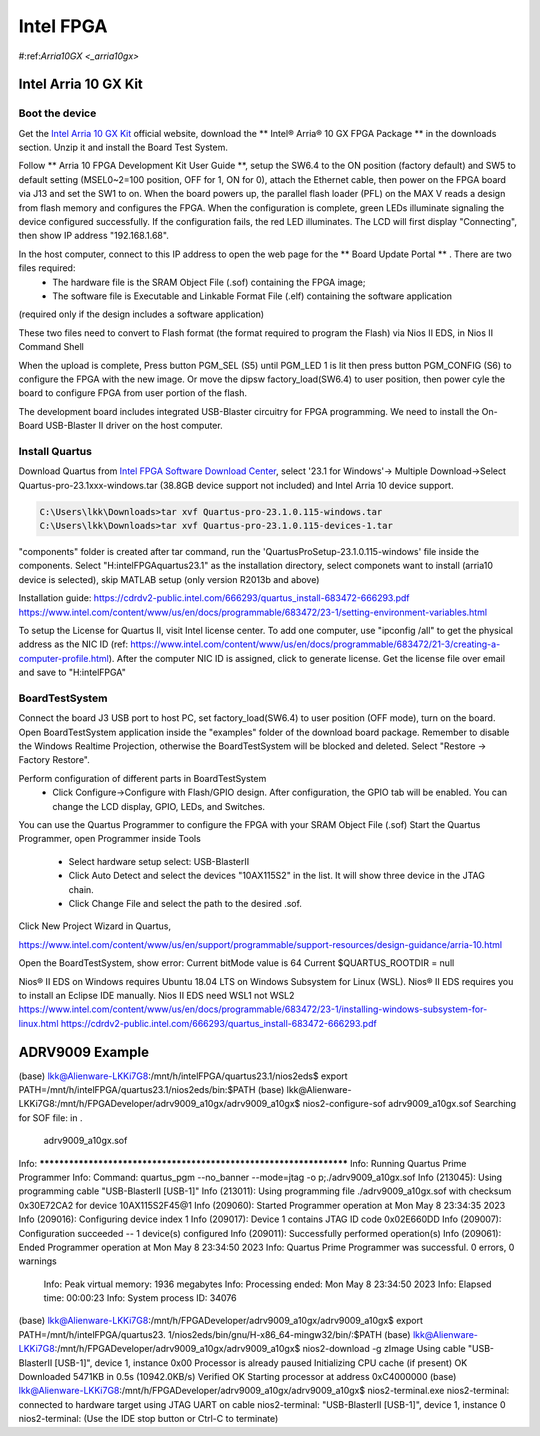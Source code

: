 Intel FPGA
===================

.. _arria10gx:

#:ref:`Arria10GX <_arria10gx>`

Intel Arria 10 GX Kit
---------------------

Boot the device
~~~~~~~~~~~~~~~~
Get the `Intel Arria 10 GX Kit <https://www.intel.com/content/www/us/en/products/details/fpga/development-kits/arria/10-gx.html>`_ official website, download the ** Intel® Arria® 10 GX FPGA Package ** in the downloads section. Unzip it and install the Board Test System.

Follow ** Arria 10 FPGA Development Kit User Guide **, setup the SW6.4 to the ON position (factory default) and SW5 to default setting (MSEL0~2=100 position, OFF for 1, ON for 0), attach the Ethernet cable, then power on the FPGA board via J13 and set the SW1 to on.  When the board powers up, the parallel flash loader (PFL) on the MAX V reads a design from flash memory and configures the FPGA. When the configuration is complete, green LEDs illuminate signaling the device configured successfully. If the configuration fails, the red LED illuminates. The LCD will first display "Connecting", then show IP address "192.168.1.68". 

In the host computer, connect to this IP address to open the web page for the ** Board Update Portal ** . There are two files required:
  * The hardware file is the SRAM Object File (.sof) containing the FPGA image; 
  * The software file is Executable and Linkable Format File (.elf) containing the software application
(required only if the design includes a software application)

These two files need to convert to Flash format (the format required to program the Flash) via Nios II EDS, in Nios II Command Shell

.. code-block:: console 
  $ sof2flash --input=yourfile_hw.sof --output=yourfile_hw.flash --pfl --optionbit=0x00180000 --programmingmode=PS --offset=0x02D00000
  $ elf2flash --base=0x0 --end=0x0FFFFFFF --reset=0x09300000 --input=yourfile_sw.elf --output=yourfile_sw.flash --boot=$SOPC_KIT_NIOS2/components/altera_nios2/boot_loader_cfi.srec/strong>
  
When the upload is complete, Press button PGM_SEL (S5) until PGM_LED 1 is lit then press button PGM_CONFIG (S6) to configure the FPGA with the new image.
Or move the dipsw factory_load(SW6.4) to user position, then power cyle the board to configure FPGA from user portion of the flash.

The development board includes integrated USB-Blaster circuitry for FPGA programming. We need to install the On-Board USB-Blaster II driver on the host computer.

Install Quartus
~~~~~~~~~~~~~~~~

Download Quartus from `Intel FPGA Software Download Center <https://www.intel.com/content/www/us/en/collections/products/fpga/software/downloads.html>`_, select '23.1 for Windows'-> Multiple Download->Select Quartus-pro-23.1xxx-windows.tar (38.8GB device support not included) and Intel Arria 10 device support.

.. code-block:: console 

  C:\Users\lkk\Downloads>tar xvf Quartus-pro-23.1.0.115-windows.tar
  C:\Users\lkk\Downloads>tar xvf Quartus-pro-23.1.0.115-devices-1.tar

"components" folder is created after tar command, run the 'QuartusProSetup-23.1.0.115-windows' file inside the components. Select "H:\intelFPGA\quartus23.1" as the installation directory, select componets want to install (arria10 device is selected), skip MATLAB setup (only version R2013b and above)


Installation guide: https://cdrdv2-public.intel.com/666293/quartus_install-683472-666293.pdf
https://www.intel.com/content/www/us/en/docs/programmable/683472/23-1/setting-environment-variables.html

To setup the License for Quartus II, visit Intel license center. To add one computer, use "ipconfig /all" to get the physical address as the NIC ID (ref: https://www.intel.com/content/www/us/en/docs/programmable/683472/21-3/creating-a-computer-profile.html). After the computer NIC ID is assigned, click to generate license. Get the license file over email and save to "H:\intelFPGA"

BoardTestSystem
~~~~~~~~~~~~~~~~
Connect the board J3 USB port to host PC, set factory_load(SW6.4) to user position (OFF mode), turn on the board. Open BoardTestSystem application inside the "examples" folder of the download board package. Remember to disable the Windows Realtime Projection, otherwise the BoardTestSystem will be blocked and deleted. Select "Restore -> Factory Restore".

Perform configuration of different parts in BoardTestSystem
 * Click Configure->Configure with Flash/GPIO design. After configuration, the GPIO tab will be enabled. You can change the LCD display, GPIO, LEDs, and Switches.
 
You can use the Quartus Programmer to configure the FPGA with your SRAM Object File (.sof)
Start the Quartus Programmer, open Programmer inside Tools
 * Select hardware setup select: USB-BlasterII
 * Click Auto Detect and select the devices "10AX115S2" in the list. It will show three device in the JTAG chain.
 * Click Change File and select the path to the desired .sof.

Click New Project Wizard in Quartus, 


https://www.intel.com/content/www/us/en/support/programmable/support-resources/design-guidance/arria-10.html

Open the BoardTestSystem, show error:
Current bitMode value is 64
Current $QUARTUS_ROOTDIR = null


Nios® II EDS on Windows requires Ubuntu 18.04 LTS on Windows Subsystem for Linux (WSL). Nios® II EDS requires you to install an Eclipse IDE manually.
Nios II EDS need WSL1 not WSL2
https://www.intel.com/content/www/us/en/docs/programmable/683472/23-1/installing-windows-subsystem-for-linux.html
https://cdrdv2-public.intel.com/666293/quartus_install-683472-666293.pdf

ADRV9009 Example
---------------------

.. code-block:: console 
(base) lkk@Alienware-LKKi7G8:/mnt/h/intelFPGA/quartus23.1/nios2eds$ export PATH=/mnt/h/intelFPGA/quartus23.1/nios2eds/bin:$PATH
(base) lkk@Alienware-LKKi7G8:/mnt/h/FPGADeveloper/adrv9009_a10gx/adrv9009_a10gx$ nios2-configure-sof adrv9009_a10gx.sof
Searching for SOF file:
in .
  adrv9009_a10gx.sof

Info: *******************************************************************
Info: Running Quartus Prime Programmer
Info: Command: quartus_pgm --no_banner --mode=jtag -o p;./adrv9009_a10gx.sof
Info (213045): Using programming cable "USB-BlasterII [USB-1]"
Info (213011): Using programming file ./adrv9009_a10gx.sof with checksum 0x30E72CA2 for device 10AX115S2F45@1
Info (209060): Started Programmer operation at Mon May  8 23:34:35 2023
Info (209016): Configuring device index 1
Info (209017): Device 1 contains JTAG ID code 0x02E660DD
Info (209007): Configuration succeeded -- 1 device(s) configured
Info (209011): Successfully performed operation(s)
Info (209061): Ended Programmer operation at Mon May  8 23:34:50 2023
Info: Quartus Prime Programmer was successful. 0 errors, 0 warnings
    Info: Peak virtual memory: 1936 megabytes
    Info: Processing ended: Mon May  8 23:34:50 2023
    Info: Elapsed time: 00:00:23
    Info: System process ID: 34076
(base) lkk@Alienware-LKKi7G8:/mnt/h/FPGADeveloper/adrv9009_a10gx/adrv9009_a10gx$ export PATH=/mnt/h/intelFPGA/quartus23.
1/nios2eds/bin/gnu/H-x86_64-mingw32/bin/:$PATH
(base) lkk@Alienware-LKKi7G8:/mnt/h/FPGADeveloper/adrv9009_a10gx/adrv9009_a10gx$ nios2-download -g zImage
Using cable "USB-BlasterII [USB-1]", device 1, instance 0x00
Processor is already paused
Initializing CPU cache (if present)
OK
Downloaded 5471KB in 0.5s (10942.0KB/s)
Verified OK
Starting processor at address 0xC4000000
(base) lkk@Alienware-LKKi7G8:/mnt/h/FPGADeveloper/adrv9009_a10gx/adrv9009_a10gx$ nios2-terminal.exe
nios2-terminal: connected to hardware target using JTAG UART on cable
nios2-terminal: "USB-BlasterII [USB-1]", device 1, instance 0
nios2-terminal: (Use the IDE stop button or Ctrl-C to terminate)

